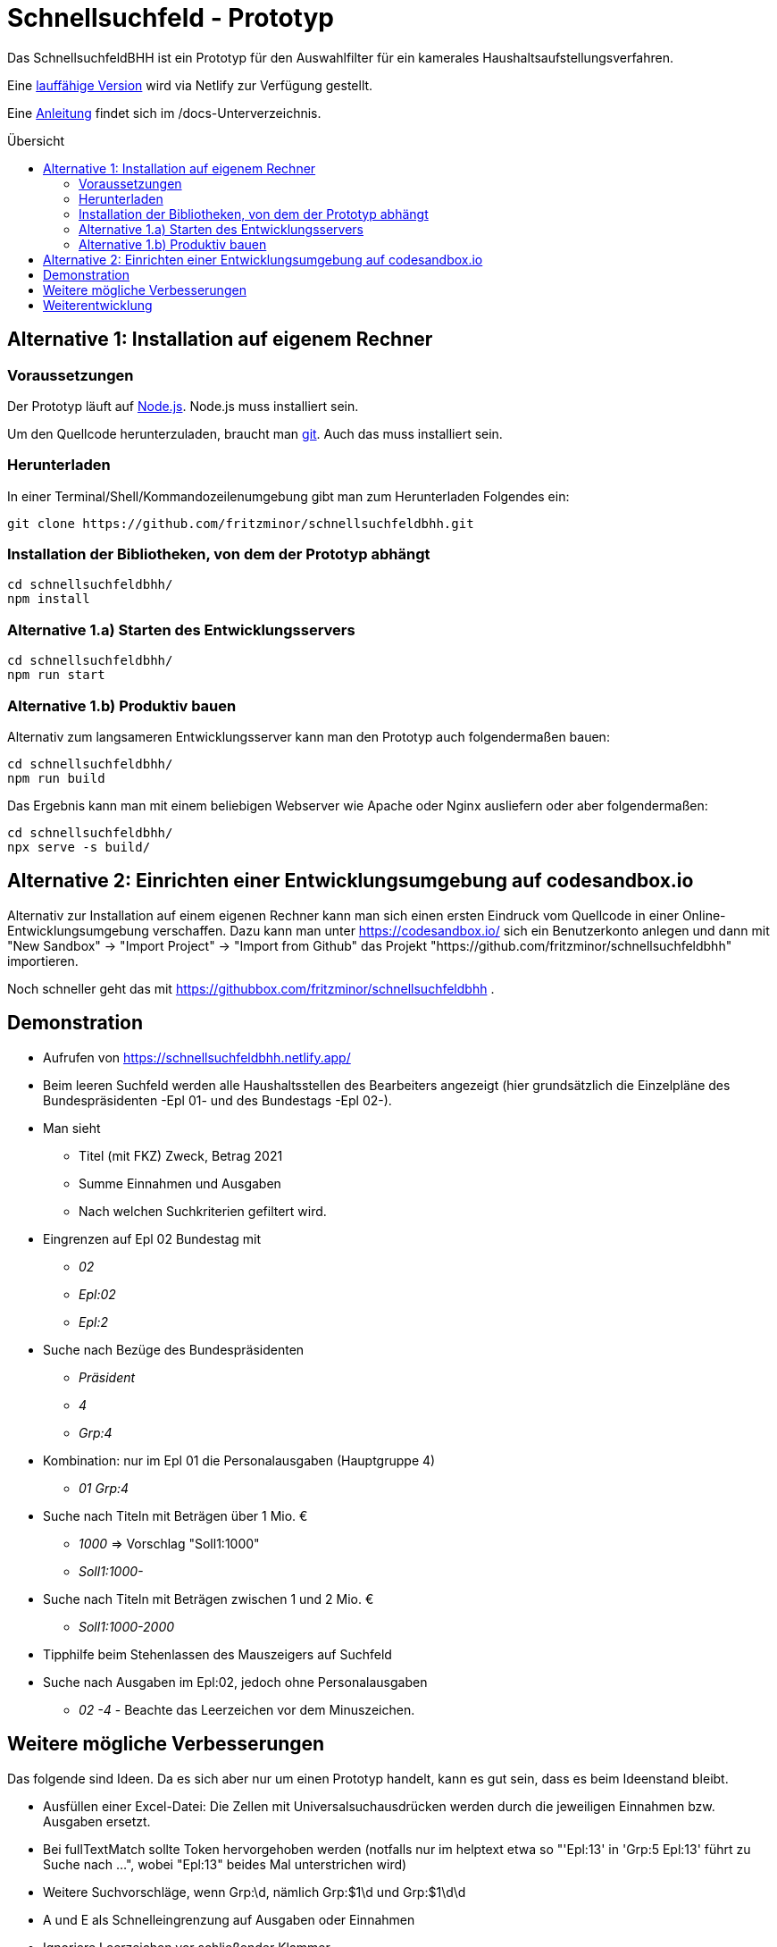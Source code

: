 # Schnellsuchfeld - Prototyp
:toc: preamble
:toc-title: Übersicht


Das SchnellsuchfeldBHH ist ein Prototyp für den Auswahlfilter für ein kamerales Haushaltsaufstellungsverfahren.

Eine https://schnellsuchfeldbhh.netlify.app/[lauffähige Version] wird via Netlify zur Verfügung gestellt.

Eine <<docs/anleitung.adoc#,Anleitung>> findet sich im /docs-Unterverzeichnis.

## Alternative 1: Installation auf eigenem Rechner

### Voraussetzungen

Der Prototyp läuft auf https://nodejs.org/de/[Node.js]. Node.js muss installiert sein.

Um den Quellcode herunterzuladen, braucht man https://git-scm.com/[git]. Auch das muss installiert sein.

### Herunterladen

In einer Terminal/Shell/Kommandozeilenumgebung gibt man zum Herunterladen Folgendes ein:

  git clone https://github.com/fritzminor/schnellsuchfeldbhh.git


### Installation der Bibliotheken, von dem der Prototyp abhängt

  cd schnellsuchfeldbhh/
  npm install 

### Alternative 1.a) Starten des Entwicklungsservers
  
  cd schnellsuchfeldbhh/
  npm run start

### Alternative 1.b) Produktiv bauen

Alternativ zum langsameren Entwicklungsserver kann man den Prototyp auch folgendermaßen bauen:

  cd schnellsuchfeldbhh/
  npm run build

Das Ergebnis kann man mit einem beliebigen Webserver wie Apache oder Nginx ausliefern oder aber folgendermaßen:

  cd schnellsuchfeldbhh/
  npx serve -s build/

## Alternative 2: Einrichten einer Entwicklungsumgebung auf codesandbox.io

Alternativ zur Installation auf einem eigenen Rechner kann man sich einen ersten Eindruck vom Quellcode in einer Online-Entwicklungsumgebung verschaffen. Dazu kann man unter https://codesandbox.io/ sich ein Benutzerkonto anlegen und dann mit "New Sandbox" -> "Import Project" -> "Import from Github" das Projekt "https://github.com/fritzminor/schnellsuchfeldbhh" importieren.

Noch schneller geht das mit 
https://githubbox.com/fritzminor/schnellsuchfeldbhh .

## Demonstration

* Aufrufen von https://schnellsuchfeldbhh.netlify.app/
* Beim leeren Suchfeld werden alle Haushaltsstellen des
  Bearbeiters angezeigt (hier grundsätzlich die Einzelpläne des Bundespräsidenten -Epl 01- und des Bundestags -Epl 02-).
* Man sieht 
  - Titel (mit FKZ) Zweck, Betrag 2021
  - Summe Einnahmen und Ausgaben
  - Nach welchen Suchkriterien gefiltert wird.
  
* Eingrenzen auf Epl 02 Bundestag mit 
  - _02_
  - _Epl:02_
  - _Epl:2_
* Suche nach Bezüge des Bundespräsidenten
  - _Präsident_
  - _4_
  - _Grp:4_
* Kombination: nur im Epl 01 die Personalausgaben (Hauptgruppe 4)
  - _01 Grp:4_
* Suche nach Titeln mit Beträgen über 1 Mio. €
  - _1000_ => Vorschlag "Soll1:1000"
  - _Soll1:1000-_
* Suche nach Titeln mit Beträgen zwischen 1 und 2 Mio. €
  - _Soll1:1000-2000_

* Tipphilfe beim Stehenlassen des Mauszeigers auf Suchfeld

* Suche nach Ausgaben im Epl:02, jedoch ohne Personalausgaben
  - _02 -4_ - Beachte das Leerzeichen vor dem Minuszeichen.




## Weitere mögliche Verbesserungen

Das folgende sind Ideen. Da es sich aber nur um einen Prototyp handelt, kann es gut sein, dass es beim Ideenstand bleibt.

- Ausfüllen einer Excel-Datei: Die Zellen mit Universalsuchausdrücken werden durch die jeweiligen Einnahmen bzw. Ausgaben ersetzt.
- Bei fullTextMatch sollte Token hervorgehoben werden (notfalls nur im helptext etwa so "'Epl:13' in 'Grp:5 Epl:13' führt zu Suche nach ...", wobei "Epl:13" beides Mal unterstrichen wird)
- Weitere Suchvorschläge, wenn Grp:\d, nämlich Grp:$1\d und Grp:$1\d\d
- A und E als Schnelleingrenzung auf Ausgaben oder Einnahmen
- Ignoriere Leerzeichen vor schließender Klammer



## Weiterentwicklung

Der Prototyp kann frei unter der MIT-Lizenz genutzt werden. Verbesserungen sind willkommen. Feedback bitte via https://github.com/fritzminor/schnellsuchfeldbhh/issues[GitHub-Issue].


Viel Spaß und Erfolg!